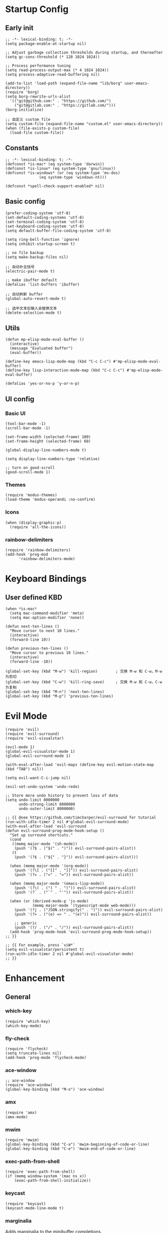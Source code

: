 * Startup Config
** Early init
#+NAME: early-init
#+begin_src elisp :tangle ~/.emacs.d/early-init.el
  ;; -*- lexical-binding: t; -*-
  (setq package-enable-at-startup nil)

  ;; Adjust garbage collection thresholds during startup, and thereafter
  (setq gc-cons-threshold (* 128 1024 1024))

  ;; Process performance tuning
  (setq read-process-output-max (* 4 1024 1024))
  (setq process-adaptive-read-buffering nil)

  (add-to-list 'load-path (expand-file-name "lib/borg" user-emacs-directory))
  (require 'borg)
  (setq borg-rewrite-urls-alist
    '(("git@github.com:" . "https://github.com/")
      ("git@gitlab.com:" . "https://gitlab.com/")))
  (borg-initialize)

  ;; 自定义 custom file
  (setq custom-file (expand-file-name "custom.el" user-emacs-directory))
  (when (file-exists-p custom-file)
    (load-file custom-file))
#+end_src

** Constants
#+begin_src elisp :tangle yes 
  ;; -*- lexical-binding: t; -*-  
  (defconst *is-mac* (eq system-type 'darwin))
  (defconst *is-linux* (eq system-type 'gnu/linux))
  (defconst *is-windows* (or (eq system-type 'ms-dos)
			     (eq system-type 'windows-nt)))

  (defconst *spell-check-support-enabled* nil)
#+end_src

** Basic config
#+begin_src elisp :tangle yes
  (prefer-coding-system 'utf-8)
  (set-default-coding-systems 'utf-8)
  (set-terminal-coding-system 'utf-8)
  (set-keyboard-coding-system 'utf-8)
  (setq default-buffer-file-coding-system 'utf-8)

  (setq ring-bell-function 'ignore)
  (setq inhibit-startup-screen t)

  ;; no file backup
  (setq make-backup-files nil)

  ;; 自动补全括号
  (electric-pair-mode t)

  ;; make ibuffer default
  (defalias 'list-buffers 'ibuffer)

  ;; 自动刷新 buffer
  (global-auto-revert-mode t)

  ;; 选中文本后输入会替换文本
  (delete-selection-mode t)
#+end_src

** Utils
#+begin_src elisp :tangle yes
  (defun mp-elisp-mode-eval-buffer ()
    (interactive)
    (message "Evaluated buffer")
    (eval-buffer))

  (define-key emacs-lisp-mode-map (kbd "C-c C-c") #'mp-elisp-mode-eval-buffer)
  (define-key lisp-interaction-mode-map (kbd "C-c C-c") #'mp-elisp-mode-eval-buffer)

  (defalias 'yes-or-no-p 'y-or-n-p)
#+end_src

** UI config
*** Basic UI
#+begin_src elisp :tangle yes
  (tool-bar-mode -1)
  (scroll-bar-mode -1)

  (set-frame-width (selected-frame) 180)
  (set-frame-height (selected-frame) 60)

  (global-display-line-numbers-mode t)

  (setq display-line-numbers-type 'relative)

  ;; turn on good-scroll
  (good-scroll-mode 1)
#+end_src

*** Themes
#+begin_src elisp :tangle yes
  (require 'modus-themes)
  (load-theme 'modus-operandi :no-confirm)
#+end_src

*** Icons
#+begin_src elisp :tangle yes
  (when (display-graphic-p)
    (require 'all-the-icons))
#+end_src

*** rainbow-delimiters
#+begin_src elisp :tangle yes
  (require 'rainbow-delimiters)
  (add-hook 'prog-mod
	    'rainbow-delimiters-mode)
#+end_src


* Keyboard Bindings

** User defined KBD
#+begin_src elisp :tangle yes
  (when *is-mac*
    (setq mac-command-modifier 'meta)
    (setq mac-option-modifier 'none))

  (defun next-ten-lines ()
    "Move cursor to next 10 lines."
    (interactive)
    (forward-line 10))

  (defun previous-ten-lines ()
    "Move cursor to previous 10 lines."
    (interactive)
    (forward-line -10))

  (global-set-key (kbd "M-w") 'kill-region)        ; 交换 M-w 和 C-w，M-w 为剪切
  (global-set-key (kbd "C-w") 'kill-ring-save)     ; 交换 M-w 和 C-w，C-w 为复制
  (global-set-key (kbd "M-n") 'next-ten-lines)
  (global-set-key (kbd "M-p") 'previous-ten-lines)
#+end_src


* Evil Mode
#+begin_src elisp :tangle yes
  (require 'evil)
  (require 'evil-surround)
  (require 'evil-visualstar)

  (evil-mode 1)
  (global-evil-visualstar-mode 1)
  (global-evil-surround-mode 1)

  (with-eval-after-load 'evil-maps (define-key evil-motion-state-map (kbd "TAB") nil))

  (setq evil-want-C-i-jump nil)

  (evil-set-undo-system 'undo-redo)

  ;; Store more undo history to prevent loss of data
  (setq undo-limit 8000000
        undo-strong-limit 8000000
        undo-outer-limit 8000000)

  ;; {{ @see https://github.com/timcharper/evil-surround for tutorial
  (run-with-idle-timer 2 nil #'global-evil-surround-mode)
  (with-eval-after-load 'evil-surround
  (defun evil-surround-prog-mode-hook-setup ()
    "Set up surround shortcuts."
    (cond
     ((memq major-mode '(sh-mode))
      (push '(?$ . ("$(" . ")")) evil-surround-pairs-alist))
     (t
      (push '(?$ . ("${" . "}")) evil-surround-pairs-alist)))

    (when (memq major-mode '(org-mode))
      (push '(?\[ . ("[[" . "]]")) evil-surround-pairs-alist)
      (push '(?= . ("=" . "=")) evil-surround-pairs-alist))

    (when (memq major-mode '(emacs-lisp-mode))
      (push '(?\( . ("( " . ")")) evil-surround-pairs-alist)
      (push '(?` . ("`" . "'")) evil-surround-pairs-alist))

    (when (or (derived-mode-p 'js-mode)
              (memq major-mode '(typescript-mode web-mode)))
      (push '(?j . ("JSON.stringify(" . ")")) evil-surround-pairs-alist)
      (push '(?> . ("(e) => " . "(e)")) evil-surround-pairs-alist))

      ;; generic
      (push '(?/ . ("/" . "/")) evil-surround-pairs-alist))
    (add-hook 'prog-mode-hook 'evil-surround-prog-mode-hook-setup))
  ;; }}

  ;; {{ For example, press `viW*`
  (setq evil-visualstar/persistent t)
  (run-with-idle-timer 2 nil #'global-evil-visualstar-mode)
  ;; }}
#+end_src


* Enhancement
** General
*** which-key
#+begin_src elisp :tangle yes
  (require 'which-key)
  (which-key-mode)
#+end_src

*** fly-check
#+begin_src elisp :tangle yes
  (require 'flycheck)
  (setq truncate-lines nil)
  (add-hook 'prog-mode 'flycheck-mode)
#+end_src

*** ace-window
#+begin_src elisp :tangle yes
  ;; ace-window
  (require 'ace-window)
  (global-key-binding (kbd "M-o") 'ace-window)
#+end_src

*** amx
#+begin_src elisp :tangle yes
  (require 'amx)
  (amx-mode)
#+end_src

*** mwim
#+begin_src elisp :tangle yes
  (require 'mwim)
  (global-key-binding (kbd "C-a") 'mwim-beginning-of-code-or-line)
  (global-key-binding (kbd "C-e") 'mwim-end-of-code-or-line)
#+end_src

*** exec-path-from-shell
#+begin_src elisp :tangle yes
  (require 'exec-path-from-shell)
  (if (memq window-system '(mac ns x))
      (exec-path-from-shell-initialize))
#+end_src

*** keycast
#+begin_src elisp :tangle yes
  (require 'keycast)
  (keycast-mode-line-mode t)
#+end_src

*** marginalia
Adds marginalia to the minibuffer completions.

#+begin_src elisp :tangle yes
  (require 'marginalia)
  (marginalia-mode)
  (add-hook 'marginalia-mode-hook
	    (lambda ()
	      (keymap-set minibuffer-local-map
			  "M-a" 'marginalia-cycle)))
#+end_src

** Ivy Mode
*** ivy
#+begin_src elisp :tangle yes
  (require 'ivy)
  (ivy-mode)
  (setq ivy-use-virtual-buffers t)
  (setq ivy-initial-inputs-alist nil)
  (setq ivy-count-format "(%d/%d) ")
  (setq enable-recursive-minibuffers t)
  (setq ivy-re-builders-alist '((t . ivy--regex-ignore-order)))
  (setq search-default-mode #'char-fold-to-regexp)

  ;; ivy KBD
  (global-set-key (kbd "C-x b") 'ivy-switch-buffer)
  (global-set-key (kbd "C-c v") 'ivy-push-view)
  (global-set-key (kbd "C-c s") 'ivy-switch-view)
  (global-set-key (kbd "C-c V") 'ivy-pop-view)
#+end_src

*** counsel
#+begin_src elisp :tangle yes
  ;; counsel KBD
  (global-set-key (kbd "M-x") 'counsel-M-x)
  (global-set-key (kbd "C-x C-SPC") 'counsel-mark-ring)
  (global-set-key (kbd "C-x C-f") 'counsel-find-file)
  (global-set-key (kbd "C-c f") 'counsel-recentf)
  (global-set-key (kbd "C-c g") 'counsel-git)
  (global-set-key (kbd "C-c j") 'counsel-git-grep)
  (define-key minibuffer-local-map (kbd "C-r") 'counsel-minibuffer-history)
#+end_src

*** swiper
#+begin_src elisp :tangle yes
  (setq swiper-action-recentf t)
  (setq swiper-include-line-number-in-search t)

  ;; swiper KBD
  (global-set-key (kbd "C-s") 'swiper)
  (global-set-key (kbd "C-r") 'swiper-isearch-backward)
#+end_src

** Company Mode
*** company
#+begin_src elisp :tangle yes
  (require 'company)
  (global-company-mode)
  (setq company-minimum-prefix-length 1)
  (setq company-selection-wrap-around t)
  (setq company-show-quick-access t)
  (setq company-backends '(company-capf company-files company-keywords))
  (setq company-idle-delay 0.2)
  (setq company-transformers '(company-sort-by-occurrence))
#+end_src

*** company-box
#+begin_src elisp :tangle yes
  (require 'company-box)
  (add-hook 'company-mode-hook 'company-box-mode)
#+end_src

** Undo Tree
#+begin_src elisp :tangle yes
  (require 'undo-tree)
  (global-undo-tree-mode 1)
  (setq undo-tree-auto-save-history nil)
#+end_src


* Hydra
** hydra-undo-tree
#+begin_src elisp :tangle yes
  (require 'hydra)

  (defhydra hydra-undo-tree (:hint nil)
    "
    _p_: undo _n_: redo _s_: save _l_: load  "
    ("p"  undo-tree-undo)
    ("n"  undo-tree-redo)
    ("s"  undo-tree-save-history)
    ("l"  undo-tree-load-history)
    ("u"  undo-tree-visualize "visualize" :color blue)
    ("q"  nil "quit" :color blue))

  (global-set-key (kbd "C-x C-h u") 'hydra-undo-tree/body)
#+end_src
